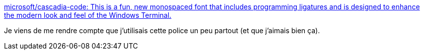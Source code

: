 :jbake-type: post
:jbake-status: published
:jbake-title: microsoft/cascadia-code: This is a fun, new monospaced font that includes programming ligatures and is designed to enhance the modern look and feel of the Windows Terminal.
:jbake-tags: font,programming,open-source,_mois_nov.,_année_2019
:jbake-date: 2019-11-23
:jbake-depth: ../
:jbake-uri: shaarli/1574530575000.adoc
:jbake-source: https://nicolas-delsaux.hd.free.fr/Shaarli?searchterm=https%3A%2F%2Fgithub.com%2Fmicrosoft%2Fcascadia-code&searchtags=font+programming+open-source+_mois_nov.+_ann%C3%A9e_2019
:jbake-style: shaarli

https://github.com/microsoft/cascadia-code[microsoft/cascadia-code: This is a fun, new monospaced font that includes programming ligatures and is designed to enhance the modern look and feel of the Windows Terminal.]

Je viens de me rendre compte que j'utilisais cette police un peu partout (et que j'aimais bien ça).
